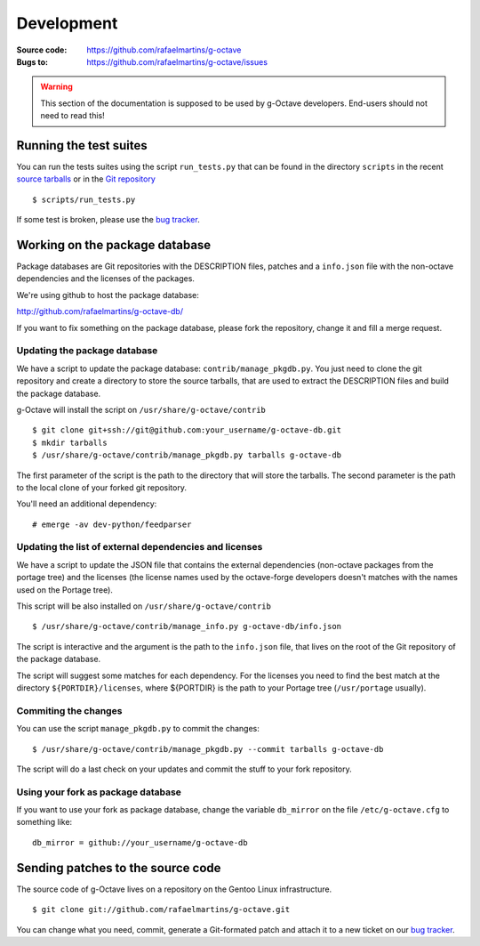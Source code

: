 Development
===========

:Source code: https://github.com/rafaelmartins/g-octave
:Bugs to: https://github.com/rafaelmartins/g-octave/issues

.. warning::
    
    This section of the documentation is supposed to be used by g-Octave
    developers. End-users should not need to read this!


Running the test suites
-----------------------

You can run the tests suites using the script ``run_tests.py`` that can be
found in the directory ``scripts`` in the recent `source tarballs`_ or
in the `Git repository`_

.. _`source tarballs`: https://github.com/rafaelmartins/g-octave/downloads
.. _`Git repository`: https://github.com/rafaelmartins/g-octave

::
    
    $ scripts/run_tests.py


If some test is broken, please use the `bug tracker`_.

.. _`bug tracker`: https://github.com/rafaelmartins/g-octave/issues


Working on the package database
-------------------------------

Package databases are Git repositories with the DESCRIPTION files, patches
and a ``info.json`` file with the non-octave dependencies and the licenses
of the packages.

We're using github to host the package database:

http://github.com/rafaelmartins/g-octave-db/

If you want to fix something on the package database, please fork the
repository, change it and fill a merge request.


Updating the package database
~~~~~~~~~~~~~~~~~~~~~~~~~~~~~

We have a script to update the package database: ``contrib/manage_pkgdb.py``.
You just need to clone the git repository and create a directory to store
the source tarballs, that are used to extract the DESCRIPTION files and
build the package database.

g-Octave will install the script on ``/usr/share/g-octave/contrib``

::

    $ git clone git+ssh://git@github.com:your_username/g-octave-db.git
    $ mkdir tarballs
    $ /usr/share/g-octave/contrib/manage_pkgdb.py tarballs g-octave-db

The first parameter of the script is the path to the directory that will
store the tarballs. The second parameter is the path to the local clone
of your forked git repository.

You'll need an additional dependency::

    # emerge -av dev-python/feedparser


Updating the list of external dependencies and licenses
~~~~~~~~~~~~~~~~~~~~~~~~~~~~~~~~~~~~~~~~~~~~~~~~~~~~~~~

We have a script to update the JSON file that contains the external
dependencies (non-octave packages from the portage tree) and the licenses
(the license names used by the octave-forge developers doesn't matches
with the names used on the Portage tree).

This script will be also installed on ``/usr/share/g-octave/contrib``

::
    
    $ /usr/share/g-octave/contrib/manage_info.py g-octave-db/info.json

The script is interactive and the argument is the path to the ``info.json``
file, that lives on the root of the Git repository of the package database.

The script will suggest some matches for each dependency. For the licenses
you need to find the best match at the directory ``${PORTDIR}/licenses``,
where ${PORTDIR} is the path to your Portage tree (``/usr/portage``
usually).


Commiting the changes
~~~~~~~~~~~~~~~~~~~~~

You can use the script ``manage_pkgdb.py`` to commit the changes::

    $ /usr/share/g-octave/contrib/manage_pkgdb.py --commit tarballs g-octave-db

The script will do a last check on your updates and commit the stuff to
your fork repository.


Using your fork as package database
~~~~~~~~~~~~~~~~~~~~~~~~~~~~~~~~~~~

If you want to use your fork as package database, change the variable
``db_mirror`` on the file ``/etc/g-octave.cfg`` to something like::
    
    db_mirror = github://your_username/g-octave-db


Sending patches to the source code
----------------------------------

The source code of g-Octave lives on a repository on the Gentoo Linux
infrastructure. ::

    $ git clone git://github.com/rafaelmartins/g-octave.git

You can change what you need, commit, generate a Git-formated patch and
attach it to a new ticket on our `bug tracker`_.
